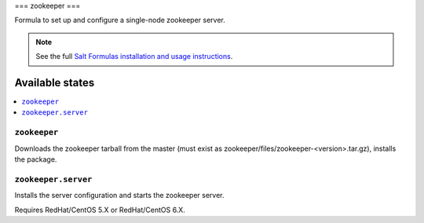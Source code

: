 ===
zookeeper
===

Formula to set up and configure a single-node zookeeper server.

.. note::

    See the full `Salt Formulas installation and usage instructions
    <http://docs.saltstack.com/topics/conventions/formulas.html>`_.

Available states
================

.. contents::
    :local:

``zookeeper``
-------

Downloads the zookeeper tarball from the master (must exist as zookeeper/files/zookeeper-<version>.tar.gz), installs the package.

``zookeeper.server``
--------------

Installs the server configuration and starts the zookeeper server.

Requires RedHat/CentOS 5.X or RedHat/CentOS 6.X.
